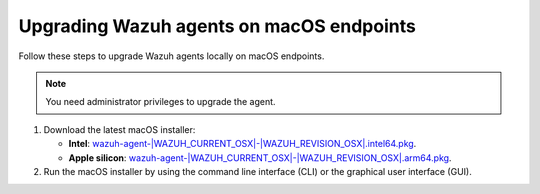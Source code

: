 
.. Copyright (C) 2015, Wazuh, Inc.
.. meta::
  :description: Check out how to upgrade the Wazuh agent to the latest available version remotely, using the agent_upgrade tool or the Wazuh API, or locally.


Upgrading Wazuh agents on macOS endpoints
=========================================

Follow these steps to upgrade Wazuh agents locally on macOS endpoints.

.. note:: You need administrator privileges to upgrade the agent.

.. |macOS_intel_64| replace:: `wazuh-agent-|WAZUH_CURRENT_OSX|-|WAZUH_REVISION_OSX|.intel64.pkg <https://packages.wazuh.com/|WAZUH_CURRENT_MAJOR_OSX|/macos/wazuh-agent-|WAZUH_CURRENT_OSX|-|WAZUH_REVISION_OSX|.intel64.pkg>`__
.. |macOS_arm64| replace:: `wazuh-agent-|WAZUH_CURRENT_OSX|-|WAZUH_REVISION_OSX|.arm64.pkg <https://packages.wazuh.com/|WAZUH_CURRENT_MAJOR_OSX|/macos/wazuh-agent-|WAZUH_CURRENT_OSX|-|WAZUH_REVISION_OSX|.arm64.pkg>`__


#. Download the latest macOS installer:

   - **Intel**: |macOS_intel_64|.

   - **Apple silicon**: |macOS_arm64|.

#. Run the macOS installer by using the command line interface (CLI) or the graphical user interface (GUI).

   .. tabs::
    
      .. group-tab:: CLI

         To upgrade the Wazuh agent by using the command line, select your architecture, and run the installer:
         
         .. tabs::

            .. group-tab:: Intel
         
               .. code-block:: console

                  # installer -pkg wazuh-agent-|WAZUH_CURRENT_OSX|-|WAZUH_REVISION_OSX|.intel64.pkg -target /


            .. group-tab:: Apple silicon
         
               .. code-block:: console

                  # installer -pkg wazuh-agent-|WAZUH_CURRENT_OSX|-|WAZUH_REVISION_OSX|.arm64.pkg -target /

               .. note::
                  
                  Packages earlier than 4.5.1 are not available for ARM64 architectures.

      .. group-tab:: GUI

         Using the GUI will perform a simple upgrade. Double click on the downloaded file and follow the wizard. If you are not sure how to answer some of the prompts, simply use the default answers.

         .. thumbnail:: ../../images/installation/macos-agent.png
            :align: center
            :title: macOS agent installer
            :alt: macOS agent installer            
